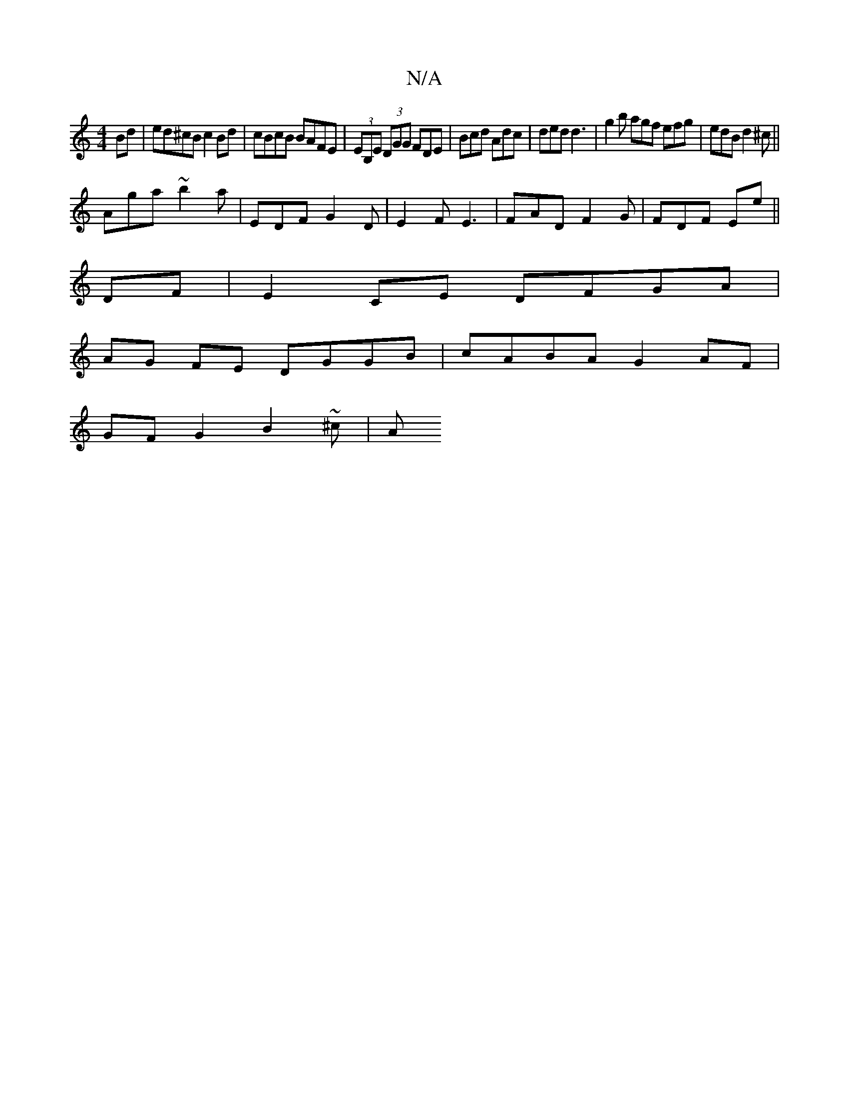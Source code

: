 X:1
T:N/A
M:4/4
R:N/A
K:Cmajor
Bd | ed^cB c2Bd | cBcB BAFE | (3EB,E (3DGG FDE | Bcd Adc | ded d3 | g2b agf efg|edB d2^c||
Aga ~b2a | EDF G2 D | E2F E3 | FAD F2G | FDF EE' ||
DF | E2CE DFGA |
AG FE DGGB | cABA G2 AF |
GF G2 B2 ~^c|A